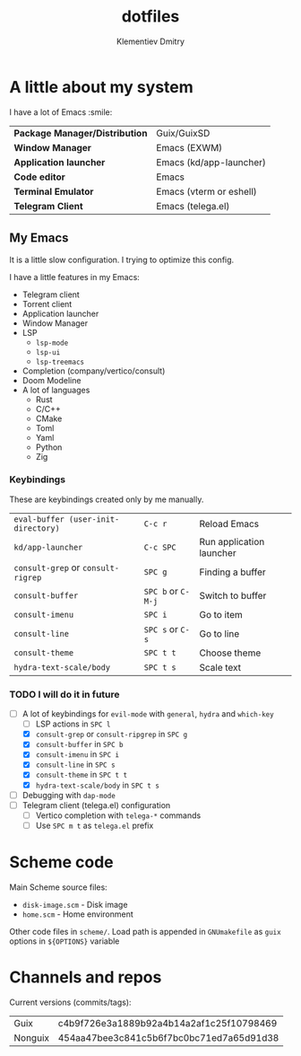 #+title: dotfiles
#+author: Klementiev Dmitry

* A little about my system

I have a lot of Emacs :smile:

| *Package Manager/Distribution* | Guix/GuixSD             |
| *Window Manager*               | Emacs (EXWM)            |
| *Application launcher*         | Emacs (kd/app-launcher) |
| *Code editor*                  | Emacs                   |
| *Terminal Emulator*            | Emacs (vterm or eshell) |
| *Telegram Client*              | Emacs (telega.el)       |

** My Emacs

It is a little slow configuration. I trying to optimize this config.

I have a little features in my Emacs:
- Telegram client
- Torrent client
- Application launcher
- Window Manager
- LSP
  - =lsp-mode=
  - =lsp-ui=
  - =lsp-treemacs=
- Completion (company/vertico/consult)
- Doom Modeline
- A lot of languages
  - Rust
  - C/C++
  - CMake
  - Toml
  - Yaml
  - Python
  - Zig
    
*** Keybindings

These are keybindings created only by me manually.

| =eval-buffer (user-init-directory)= | =C-c r=            | Reload Emacs             |
| =kd/app-launcher=                   | =C-c SPC=          | Run application launcher |
| =consult-grep= or =consult-rigrep=  | =SPC g=            | Finding a buffer         |
| =consult-buffer=                    | =SPC b= or =C-M-j= | Switch to buffer         |
| =consult-imenu=                     | =SPC i=            | Go to item               |
| =consult-line=                      | =SPC s= or =C-s=   | Go to line               |
| =consult-theme=                     | =SPC t t=          | Choose theme             |
| =hydra-text-scale/body=             | =SPC t s=          | Scale text               |

*** TODO I will do it in future

- [-] A lot of keybindings for =evil-mode= with =general=, =hydra= and =which-key=
  - [ ] LSP actions in =SPC l=
  - [X] =consult-grep= or =consult-ripgrep= in =SPC g=
  - [X] =consult-buffer= in =SPC b=
  - [X] =consult-imenu= in =SPC i=
  - [X] =consult-line= in =SPC s=
  - [X] =consult-theme= in =SPC t t=
  - [X] =hydra-text-scale/body= in =SPC t s=
- [ ] Debugging with =dap-mode=
- [ ] Telegram client (telega.el) configuration
  - [ ] Vertico completion with =telega-*= commands
  - [ ] Use =SPC m t= as =telega.el= prefix

* Scheme code

Main Scheme source files:
- =disk-image.scm= - Disk image
- =home.scm= - Home environment

Other code files in =scheme/=. Load path is appended
in =GNUmakefile= as =guix= options in =${OPTIONS}= variable

* Channels and repos

Current versions (commits/tags):
| Guix    | c4b9f726e3a1889b92a4b14a2af1c25f10798469 |
| Nonguix | 454aa47bee3c841c5b6f7bc0bc71ed7a65d91d38 |
